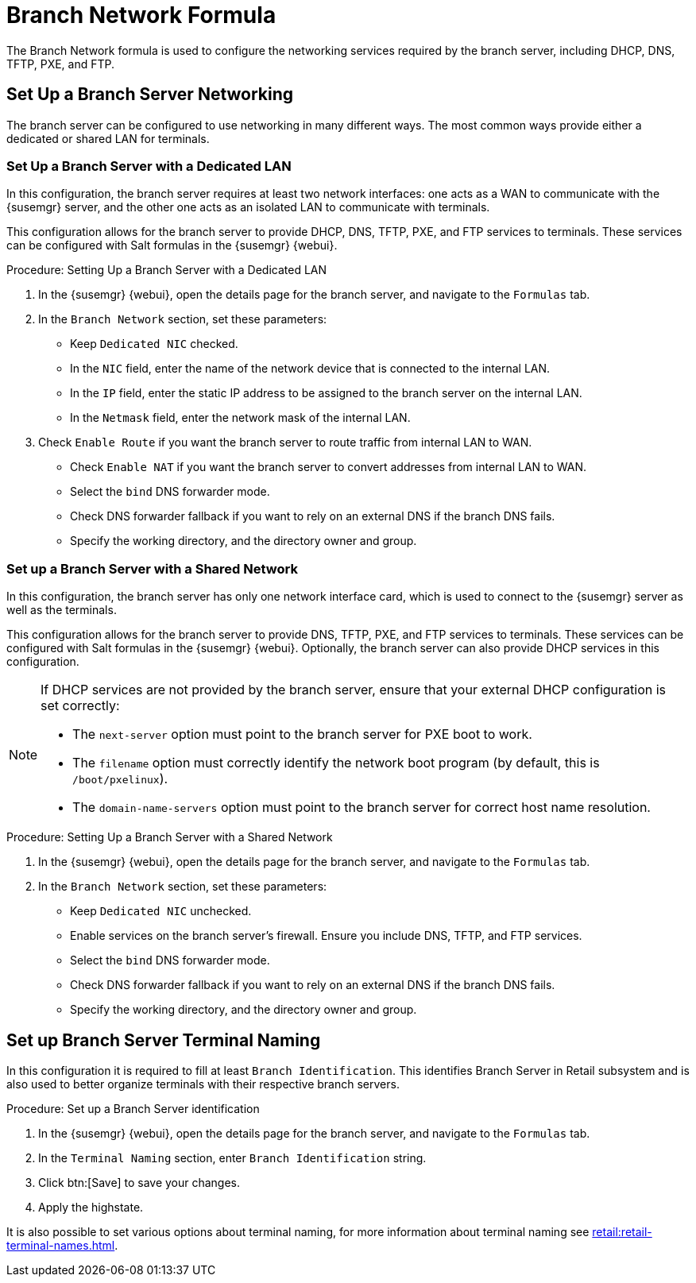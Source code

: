 [[branch-network-formula]]
= Branch Network Formula

The Branch Network formula is used to configure the networking services required by the branch server, including DHCP, DNS, TFTP, PXE, and FTP.

== Set Up a Branch Server Networking

The branch server can be configured to use networking in many different ways.
The most common ways provide either a dedicated or shared LAN for terminals.

=== Set Up a Branch Server with a Dedicated LAN

In this configuration, the branch server requires at least two network interfaces: one acts as a WAN to communicate with the {susemgr} server, and the other one acts as an isolated LAN to communicate with terminals.

This configuration allows for the branch server to provide DHCP, DNS, TFTP, PXE, and FTP services to terminals.
These services can be configured with Salt formulas in the {susemgr} {webui}.


.Procedure: Setting Up a Branch Server with a Dedicated LAN

. In the {susemgr} {webui}, open the details page for the branch server, and navigate to the [guimenu]``Formulas`` tab.
. In the [guimenu]``Branch Network`` section, set these parameters:
* Keep [guimenu]``Dedicated NIC`` checked.
* In the [guimenu]``NIC`` field, enter the name of the network device that is connected to the internal LAN.
* In the [guimenu]``IP`` field, enter the static IP address to be assigned to the branch server on the internal LAN.
* In the [guimenu]``Netmask`` field, enter the network mask of the internal LAN.
. Check [guimenu]``Enable Route`` if you want the branch server to route traffic from internal LAN to WAN.
* Check [guimenu]``Enable NAT`` if you want the branch server to convert addresses from internal LAN to WAN.
* Select the [guimenu]``bind`` DNS forwarder mode.
* Check DNS forwarder fallback if you want to rely on an external DNS if the branch DNS fails.
* Specify the working directory, and the directory owner and group.



=== Set up a Branch Server with a Shared Network

In this configuration, the branch server has only one network interface card, which is used to connect to the {susemgr} server as well as the terminals.

This configuration allows for the branch server to provide DNS, TFTP, PXE, and FTP services to terminals.
These services can be configured with Salt formulas in the {susemgr} {webui}.
Optionally, the branch server can also provide DHCP services in this configuration.

[NOTE]
====
If DHCP services are not provided by the branch server, ensure that your external DHCP configuration is set correctly:

* The [systemitem]``next-server`` option must point to the branch server for PXE boot to work.
* The [systemitem]``filename`` option must correctly identify the network boot program (by default, this is [path]``/boot/pxelinux``).
* The [systemitem]``domain-name-servers`` option must point to the branch server for correct host name resolution.
====


.Procedure: Setting Up a Branch Server with a Shared Network

. In the {susemgr} {webui}, open the details page for the branch server, and navigate to the [guimenu]``Formulas`` tab.
. In the [guimenu]``Branch Network`` section, set these parameters:
* Keep [guimenu]``Dedicated NIC`` unchecked.
* Enable services on the branch server’s firewall.
Ensure you include DNS, TFTP, and FTP services.
* Select the [guimenu]``bind`` DNS forwarder mode.
* Check DNS forwarder fallback if you want to rely on an external DNS if the branch DNS fails.
* Specify the working directory, and the directory owner and group.


== Set up Branch Server Terminal Naming

In this configuration it is required to fill at least [systemitem]``Branch Identification``. This identifies Branch Server in Retail subsystem and is also used to better organize terminals with their respective branch servers.

.Procedure: Set up a Branch Server identification

. In the {susemgr} {webui}, open the details page for the branch server, and navigate to the [guimenu]``Formulas`` tab.
. In the [guimenu]``Terminal Naming`` section, enter [systemitem]``Branch Identification`` string.
. Click btn:[Save] to save your changes.
. Apply the highstate.

It is also possible to set various options about terminal naming, for more information about terminal naming see xref:retail:retail-terminal-names.adoc[].
